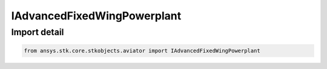 IAdvancedFixedWingPowerplant
============================

.. py:class:: ansys.stk.core.stkobjects.aviator.IAdvancedFixedWingPowerplant

   Interface for a powerplant strategy in the advanced fixed wing tool.

.. py:currentmodule:: IAdvancedFixedWingPowerplant

Import detail
-------------

.. code-block:: python

    from ansys.stk.core.stkobjects.aviator import IAdvancedFixedWingPowerplant



